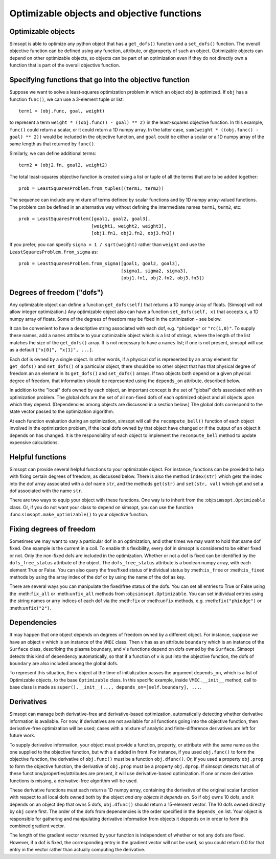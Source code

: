 Optimizable objects and objective functions
===========================================

Optimizable objects
-------------------

Simsopt is able to optimize any python object that has a
``get_dofs()`` function and a ``set_dofs()`` function.  The overall
objective function can be defined using any function, attribute, or
@property of such an object.  Optimizable objects can depend on other
optimizable objects, so objects can be part of an optimization even if
they do not directly own a function that is part of the overall
objective function.


Specifying functions that go into the objective function
--------------------------------------------------------

Suppose we want to solve a least-squares optimization problem in which
an object ``obj`` is optimized. If ``obj`` has a function ``func()``,
we can use a 3-element tuple or list::

  term1 = (obj.func, goal, weight)

to represent a term ``weight * ((obj.func() - goal) ** 2)`` in the
least-squares objective function.
In this example, ``func()`` could return a scalar, or it could return
a 1D numpy array. In the latter case, ``sum(weight * ((obj.func() -
goal) ** 2))`` would be included in the objective function, and
``goal`` could be either a scalar or a 1D numpy array of the same
length as that returned by ``func()``.

Similarly, we can define additional terms::

  term2 = (obj2.fn, goal2, weight2)


The total least-squares objective function is created using a list or
tuple of all the terms that are to be added together::

  prob = LeastSquaresProblem.from_tuples((term1, term2))

The sequence can include any mixture of terms defined by scalar functions
and by 1D numpy array-valued functions. The problem can be defined
in an alternative way without defining the intermediate names
``term1``, ``term2``, etc::
  
  prob = LeastSquaresProblem([goal1, goal2, goal3],
                             [weight1, weight2, weight3],
                             [obj1.fn1, obj2.fn2, obj3.fn3])

If you prefer, you can specify
``sigma = 1 / sqrt(weight)`` rather than ``weight`` and use the
``LeastSquaresProblem.from_sigma``  as::

  prob = LeastSquaresProblem.from_sigma([goal1, goal2, goal3],
                                        [sigma1, sigma2, sigma3],
                                        [obj1.fn1, obj2.fn2, obj3.fn3])


Degrees of freedom ("dofs")
---------------------------

Any optimizable object can define a function ``get_dofs(self)`` that
returns a 1D numpy array of floats. (Simsopt will not allow integer
optimization.)  Any optimizable object also can have a function
``set_dofs(self, x)`` that accepts ``x``, a 1D numpy array of
floats. Some of the degrees of freedom may be fixed in the
optimization - see below.

It can be convenient to have a descriptive string associated with each
dof, e.g. ``"phiedge"`` or ``"rc(1,0)"``. To supply these names, add a
``names`` attribute to your optimizable object which is a list of
strings, where the length of the list matches the size of the
``get_dofs()`` array. It is not necessary to have a ``names`` list; if
one is not present, simsopt will use as a default ``["x[0]", "x[1]",
...]``.

Each dof is owned by a single object. In other words, if a physical
dof is represented by an array element for ``get_dofs()`` and
``set_dofs()`` of a particular object, there should be no other object
that has that physical degree of freedom an an element in its
``get_dofs()`` and ``set_dofs()`` arrays. If two objects both depend
on a given physical degree of freedom, that information should be
represented using the ``depends_on`` attribute, described below.

In addition to the "local" dofs owned by each object, an important
concept is the set of "global" dofs associated with an optimization
problem. The global dofs are the set of all non-fixed dofs of each
optimized object and all objects upon which they depend. (Dependencies
among objects are discussed in a section below.)  The global dofs
correspond to the state vector passed to the optimization algorithm.

At each function evaluation during an optimization, simsopt will call
the ``recompute_bell()`` function of each object involved in the
optimization problem,  if the local dofs owned
by that object have changed or if the output of an object it depends on
has changed.   It is the responsibility of
each object to implement the ``recompute_bell`` method  to
update expensive calculations.


Helpful functions
-----------------

Simsopt can provide several helpful functions to your optimizable
object. For instance, functions can be provided to help with fixing
certain degrees of freedom, as discussed below. There is also the
method ``index(str)`` which gets the index into the dof array
associated with a dof name ``str``, and the methods ``get(str)`` and
``set(str, val)`` which get and set a dof associated with the name
``str``.

There are two ways to equip your object with these functions. One way
is to inherit from the :obj:``simsopt.Optimizable`` class. Or, if you do
not want your class to depend on simsopt, you can use the function
:func:``simsopt.make_optimizable()`` to your objective function.


Fixing degrees of freedom
-------------------------

Sometimes we may want to vary a particular dof in an optimization, and
other times we may want to hold that same dof fixed.  One example is
the current in a coil. To enable this flexibility, every dof in
simsopt is considered to be either fixed or not.  Only the non-fixed
dofs are included in the optimization. Whether or not a
dof is fixed can be identified by the ``dofs_free_status`` attribute of the
object. The ``dofs_free_status`` attribute is a boolean
numpy array, with each element True or False. You can also query the free/fixed
status of individual status by :meth:``is_free`` or :meth:``is_fixed`` methods by using the array index
of the dof or by using the name of the dof as key.

There are several ways you can manipulate the fixed/free status of the
dofs.  You can set all entries to True or False using the
:meth:``fix_all`` or :meth:``unfix_all`` methods from
:obj:``simsopt.Optimizable``.  You can set individual entries using
the string names or arry indices of each dof via the :meth:``fix`` or
:meth:``unfix`` methods, e.g. :meth:``fix("phiedge")`` or
:meth:``unfix("2")``.


Dependencies
------------

It may happen that one object depends on degrees of freedom owned by a
different object. For instance, suppose we have an object ``v`` which
is an instance of the ``VMEC`` class. Then ``v`` has as an attribute
``boundary`` which is an instance of the ``Surface`` class, describing
the plasma boundary, and v's functions depend on dofs owned by the
``Surface``. Simsopt detects this kind of dependency automatically, so that
if a function of ``v`` is put into the objective function, the dofs of
``boundary`` are also included among the global dofs.

To represent this situation, the ``v`` object at the time of initialization
passes the argument ``depends_on``, which is a list of Optimizable objects, to
the base ``Optimizable`` class. In this specific
example, inside ``VMEC.__init__`` method, call to base class is made as
``super().__init__(..., depends_on=[self.boundary], ...``.


Derivatives
-----------

Simsopt can manage both derivative-free and derivative-based
optimization, automatically detecting whether derivative information
is available.  For now, if derivatives are not available for all
functions going into the objective function, then derivative-free
optimization will be used; cases with a mixture of analytic and
finite-difference derivatives are left for future work.

To supply derivative information, your object must provide a function,
property, or attribute with the same name as the one supplied to the
objective function, but with a ``d`` added in front. For instance, if
you used ``obj.func()`` to form the objective function, the derivative
of ``obj.func()`` must be a function ``obj.dfunc()``. Or, if you used
a property ``obj.prop`` to form the objective function, the derivative
of ``obj.prop`` must be a property ``obj.dprop``. If simsopt detects
that all of these functions/properties/attributes are present, it will
use derivative-based optimization.  If one or more derivative
functions is missing, a derivative-free algorithm will be used.

These derivative functions must each return a 1D numpy array,
containing the derivative of the original scalar function with respect
to all local dofs owned both by the object *and any objects it depends
on*. So if ``obj`` owns 10 dofs, and it depends on an object ``dep``
that owns 5 dofs, ``obj.dfunc()`` should return a 15-element vector.
The 10 dofs owned directly by ``obj`` come first. The order of the
dofs from dependencies is the order specified in the ``depends_on``
list.  Your object is responsible for gathering and manipulating
derivative information from objects it depends on in order to form
this combined gradient vector.

The length of the gradient vector returned by your function is
independent of whether or not any dofs are fixed. However, if a dof is
fixed, the corresponding entry in the gradient vector will not be
used, so you could return 0.0 for that entry in the vector rather than
actually computing the derivative.
